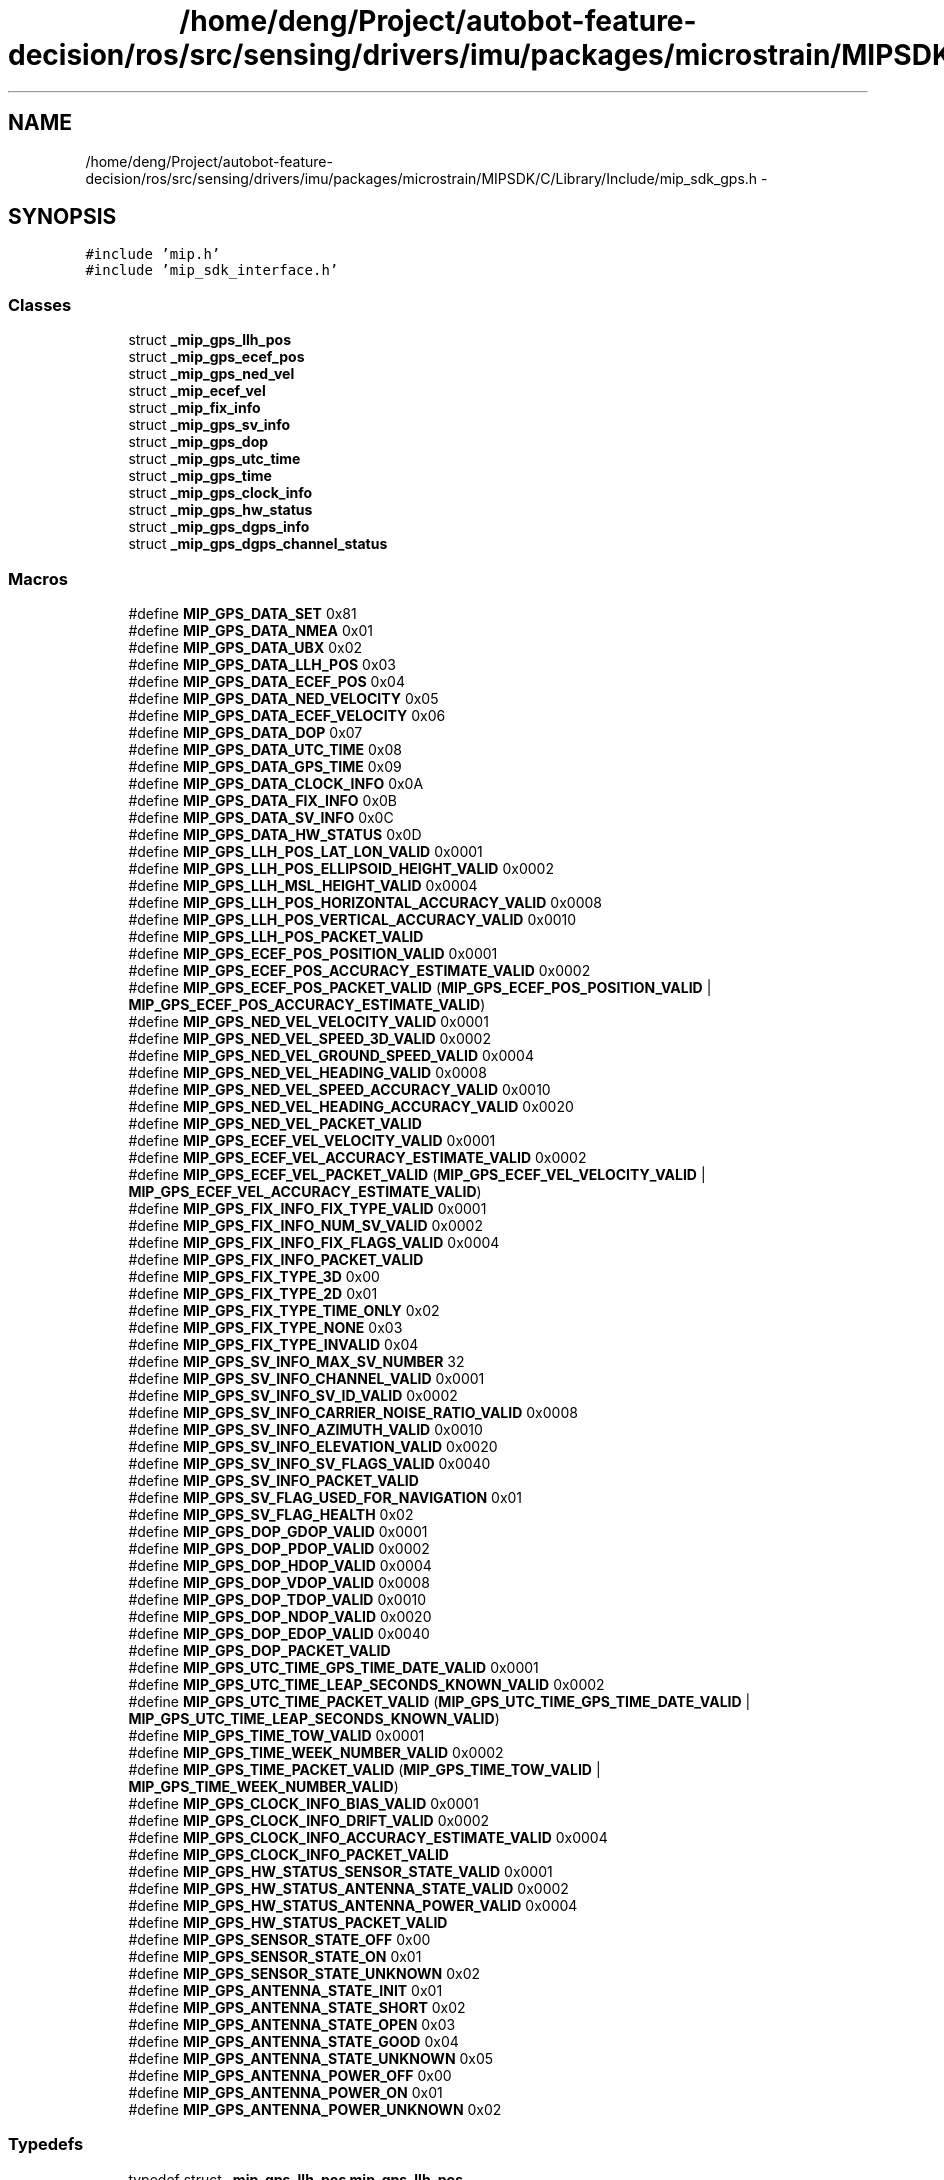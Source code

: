 .TH "/home/deng/Project/autobot-feature-decision/ros/src/sensing/drivers/imu/packages/microstrain/MIPSDK/C/Library/Include/mip_sdk_gps.h" 3 "Fri May 22 2020" "Autoware_Doxygen" \" -*- nroff -*-
.ad l
.nh
.SH NAME
/home/deng/Project/autobot-feature-decision/ros/src/sensing/drivers/imu/packages/microstrain/MIPSDK/C/Library/Include/mip_sdk_gps.h \- 
.SH SYNOPSIS
.br
.PP
\fC#include 'mip\&.h'\fP
.br
\fC#include 'mip_sdk_interface\&.h'\fP
.br

.SS "Classes"

.in +1c
.ti -1c
.RI "struct \fB_mip_gps_llh_pos\fP"
.br
.ti -1c
.RI "struct \fB_mip_gps_ecef_pos\fP"
.br
.ti -1c
.RI "struct \fB_mip_gps_ned_vel\fP"
.br
.ti -1c
.RI "struct \fB_mip_ecef_vel\fP"
.br
.ti -1c
.RI "struct \fB_mip_fix_info\fP"
.br
.ti -1c
.RI "struct \fB_mip_gps_sv_info\fP"
.br
.ti -1c
.RI "struct \fB_mip_gps_dop\fP"
.br
.ti -1c
.RI "struct \fB_mip_gps_utc_time\fP"
.br
.ti -1c
.RI "struct \fB_mip_gps_time\fP"
.br
.ti -1c
.RI "struct \fB_mip_gps_clock_info\fP"
.br
.ti -1c
.RI "struct \fB_mip_gps_hw_status\fP"
.br
.ti -1c
.RI "struct \fB_mip_gps_dgps_info\fP"
.br
.ti -1c
.RI "struct \fB_mip_gps_dgps_channel_status\fP"
.br
.in -1c
.SS "Macros"

.in +1c
.ti -1c
.RI "#define \fBMIP_GPS_DATA_SET\fP   0x81"
.br
.ti -1c
.RI "#define \fBMIP_GPS_DATA_NMEA\fP   0x01"
.br
.ti -1c
.RI "#define \fBMIP_GPS_DATA_UBX\fP   0x02"
.br
.ti -1c
.RI "#define \fBMIP_GPS_DATA_LLH_POS\fP   0x03"
.br
.ti -1c
.RI "#define \fBMIP_GPS_DATA_ECEF_POS\fP   0x04"
.br
.ti -1c
.RI "#define \fBMIP_GPS_DATA_NED_VELOCITY\fP   0x05"
.br
.ti -1c
.RI "#define \fBMIP_GPS_DATA_ECEF_VELOCITY\fP   0x06"
.br
.ti -1c
.RI "#define \fBMIP_GPS_DATA_DOP\fP   0x07"
.br
.ti -1c
.RI "#define \fBMIP_GPS_DATA_UTC_TIME\fP   0x08"
.br
.ti -1c
.RI "#define \fBMIP_GPS_DATA_GPS_TIME\fP   0x09"
.br
.ti -1c
.RI "#define \fBMIP_GPS_DATA_CLOCK_INFO\fP   0x0A"
.br
.ti -1c
.RI "#define \fBMIP_GPS_DATA_FIX_INFO\fP   0x0B"
.br
.ti -1c
.RI "#define \fBMIP_GPS_DATA_SV_INFO\fP   0x0C"
.br
.ti -1c
.RI "#define \fBMIP_GPS_DATA_HW_STATUS\fP   0x0D"
.br
.ti -1c
.RI "#define \fBMIP_GPS_LLH_POS_LAT_LON_VALID\fP   0x0001"
.br
.ti -1c
.RI "#define \fBMIP_GPS_LLH_POS_ELLIPSOID_HEIGHT_VALID\fP   0x0002"
.br
.ti -1c
.RI "#define \fBMIP_GPS_LLH_MSL_HEIGHT_VALID\fP   0x0004"
.br
.ti -1c
.RI "#define \fBMIP_GPS_LLH_POS_HORIZONTAL_ACCURACY_VALID\fP   0x0008"
.br
.ti -1c
.RI "#define \fBMIP_GPS_LLH_POS_VERTICAL_ACCURACY_VALID\fP   0x0010"
.br
.ti -1c
.RI "#define \fBMIP_GPS_LLH_POS_PACKET_VALID\fP"
.br
.ti -1c
.RI "#define \fBMIP_GPS_ECEF_POS_POSITION_VALID\fP   0x0001"
.br
.ti -1c
.RI "#define \fBMIP_GPS_ECEF_POS_ACCURACY_ESTIMATE_VALID\fP   0x0002"
.br
.ti -1c
.RI "#define \fBMIP_GPS_ECEF_POS_PACKET_VALID\fP   (\fBMIP_GPS_ECEF_POS_POSITION_VALID\fP | \fBMIP_GPS_ECEF_POS_ACCURACY_ESTIMATE_VALID\fP)"
.br
.ti -1c
.RI "#define \fBMIP_GPS_NED_VEL_VELOCITY_VALID\fP   0x0001"
.br
.ti -1c
.RI "#define \fBMIP_GPS_NED_VEL_SPEED_3D_VALID\fP   0x0002"
.br
.ti -1c
.RI "#define \fBMIP_GPS_NED_VEL_GROUND_SPEED_VALID\fP   0x0004"
.br
.ti -1c
.RI "#define \fBMIP_GPS_NED_VEL_HEADING_VALID\fP   0x0008"
.br
.ti -1c
.RI "#define \fBMIP_GPS_NED_VEL_SPEED_ACCURACY_VALID\fP   0x0010"
.br
.ti -1c
.RI "#define \fBMIP_GPS_NED_VEL_HEADING_ACCURACY_VALID\fP   0x0020"
.br
.ti -1c
.RI "#define \fBMIP_GPS_NED_VEL_PACKET_VALID\fP"
.br
.ti -1c
.RI "#define \fBMIP_GPS_ECEF_VEL_VELOCITY_VALID\fP   0x0001"
.br
.ti -1c
.RI "#define \fBMIP_GPS_ECEF_VEL_ACCURACY_ESTIMATE_VALID\fP   0x0002"
.br
.ti -1c
.RI "#define \fBMIP_GPS_ECEF_VEL_PACKET_VALID\fP   (\fBMIP_GPS_ECEF_VEL_VELOCITY_VALID\fP | \fBMIP_GPS_ECEF_VEL_ACCURACY_ESTIMATE_VALID\fP)"
.br
.ti -1c
.RI "#define \fBMIP_GPS_FIX_INFO_FIX_TYPE_VALID\fP   0x0001"
.br
.ti -1c
.RI "#define \fBMIP_GPS_FIX_INFO_NUM_SV_VALID\fP   0x0002"
.br
.ti -1c
.RI "#define \fBMIP_GPS_FIX_INFO_FIX_FLAGS_VALID\fP   0x0004"
.br
.ti -1c
.RI "#define \fBMIP_GPS_FIX_INFO_PACKET_VALID\fP"
.br
.ti -1c
.RI "#define \fBMIP_GPS_FIX_TYPE_3D\fP   0x00"
.br
.ti -1c
.RI "#define \fBMIP_GPS_FIX_TYPE_2D\fP   0x01"
.br
.ti -1c
.RI "#define \fBMIP_GPS_FIX_TYPE_TIME_ONLY\fP   0x02"
.br
.ti -1c
.RI "#define \fBMIP_GPS_FIX_TYPE_NONE\fP   0x03"
.br
.ti -1c
.RI "#define \fBMIP_GPS_FIX_TYPE_INVALID\fP   0x04"
.br
.ti -1c
.RI "#define \fBMIP_GPS_SV_INFO_MAX_SV_NUMBER\fP   32"
.br
.ti -1c
.RI "#define \fBMIP_GPS_SV_INFO_CHANNEL_VALID\fP   0x0001"
.br
.ti -1c
.RI "#define \fBMIP_GPS_SV_INFO_SV_ID_VALID\fP   0x0002"
.br
.ti -1c
.RI "#define \fBMIP_GPS_SV_INFO_CARRIER_NOISE_RATIO_VALID\fP   0x0008"
.br
.ti -1c
.RI "#define \fBMIP_GPS_SV_INFO_AZIMUTH_VALID\fP   0x0010"
.br
.ti -1c
.RI "#define \fBMIP_GPS_SV_INFO_ELEVATION_VALID\fP   0x0020"
.br
.ti -1c
.RI "#define \fBMIP_GPS_SV_INFO_SV_FLAGS_VALID\fP   0x0040"
.br
.ti -1c
.RI "#define \fBMIP_GPS_SV_INFO_PACKET_VALID\fP"
.br
.ti -1c
.RI "#define \fBMIP_GPS_SV_FLAG_USED_FOR_NAVIGATION\fP   0x01"
.br
.ti -1c
.RI "#define \fBMIP_GPS_SV_FLAG_HEALTH\fP   0x02"
.br
.ti -1c
.RI "#define \fBMIP_GPS_DOP_GDOP_VALID\fP   0x0001"
.br
.ti -1c
.RI "#define \fBMIP_GPS_DOP_PDOP_VALID\fP   0x0002"
.br
.ti -1c
.RI "#define \fBMIP_GPS_DOP_HDOP_VALID\fP   0x0004"
.br
.ti -1c
.RI "#define \fBMIP_GPS_DOP_VDOP_VALID\fP   0x0008"
.br
.ti -1c
.RI "#define \fBMIP_GPS_DOP_TDOP_VALID\fP   0x0010"
.br
.ti -1c
.RI "#define \fBMIP_GPS_DOP_NDOP_VALID\fP   0x0020"
.br
.ti -1c
.RI "#define \fBMIP_GPS_DOP_EDOP_VALID\fP   0x0040"
.br
.ti -1c
.RI "#define \fBMIP_GPS_DOP_PACKET_VALID\fP"
.br
.ti -1c
.RI "#define \fBMIP_GPS_UTC_TIME_GPS_TIME_DATE_VALID\fP   0x0001"
.br
.ti -1c
.RI "#define \fBMIP_GPS_UTC_TIME_LEAP_SECONDS_KNOWN_VALID\fP   0x0002"
.br
.ti -1c
.RI "#define \fBMIP_GPS_UTC_TIME_PACKET_VALID\fP   (\fBMIP_GPS_UTC_TIME_GPS_TIME_DATE_VALID\fP | \fBMIP_GPS_UTC_TIME_LEAP_SECONDS_KNOWN_VALID\fP)"
.br
.ti -1c
.RI "#define \fBMIP_GPS_TIME_TOW_VALID\fP   0x0001"
.br
.ti -1c
.RI "#define \fBMIP_GPS_TIME_WEEK_NUMBER_VALID\fP   0x0002"
.br
.ti -1c
.RI "#define \fBMIP_GPS_TIME_PACKET_VALID\fP   (\fBMIP_GPS_TIME_TOW_VALID\fP | \fBMIP_GPS_TIME_WEEK_NUMBER_VALID\fP)"
.br
.ti -1c
.RI "#define \fBMIP_GPS_CLOCK_INFO_BIAS_VALID\fP   0x0001"
.br
.ti -1c
.RI "#define \fBMIP_GPS_CLOCK_INFO_DRIFT_VALID\fP   0x0002"
.br
.ti -1c
.RI "#define \fBMIP_GPS_CLOCK_INFO_ACCURACY_ESTIMATE_VALID\fP   0x0004"
.br
.ti -1c
.RI "#define \fBMIP_GPS_CLOCK_INFO_PACKET_VALID\fP"
.br
.ti -1c
.RI "#define \fBMIP_GPS_HW_STATUS_SENSOR_STATE_VALID\fP   0x0001"
.br
.ti -1c
.RI "#define \fBMIP_GPS_HW_STATUS_ANTENNA_STATE_VALID\fP   0x0002"
.br
.ti -1c
.RI "#define \fBMIP_GPS_HW_STATUS_ANTENNA_POWER_VALID\fP   0x0004"
.br
.ti -1c
.RI "#define \fBMIP_GPS_HW_STATUS_PACKET_VALID\fP"
.br
.ti -1c
.RI "#define \fBMIP_GPS_SENSOR_STATE_OFF\fP   0x00"
.br
.ti -1c
.RI "#define \fBMIP_GPS_SENSOR_STATE_ON\fP   0x01"
.br
.ti -1c
.RI "#define \fBMIP_GPS_SENSOR_STATE_UNKNOWN\fP   0x02"
.br
.ti -1c
.RI "#define \fBMIP_GPS_ANTENNA_STATE_INIT\fP   0x01"
.br
.ti -1c
.RI "#define \fBMIP_GPS_ANTENNA_STATE_SHORT\fP   0x02"
.br
.ti -1c
.RI "#define \fBMIP_GPS_ANTENNA_STATE_OPEN\fP   0x03"
.br
.ti -1c
.RI "#define \fBMIP_GPS_ANTENNA_STATE_GOOD\fP   0x04"
.br
.ti -1c
.RI "#define \fBMIP_GPS_ANTENNA_STATE_UNKNOWN\fP   0x05"
.br
.ti -1c
.RI "#define \fBMIP_GPS_ANTENNA_POWER_OFF\fP   0x00"
.br
.ti -1c
.RI "#define \fBMIP_GPS_ANTENNA_POWER_ON\fP   0x01"
.br
.ti -1c
.RI "#define \fBMIP_GPS_ANTENNA_POWER_UNKNOWN\fP   0x02"
.br
.in -1c
.SS "Typedefs"

.in +1c
.ti -1c
.RI "typedef struct \fB_mip_gps_llh_pos\fP \fBmip_gps_llh_pos\fP"
.br
.ti -1c
.RI "typedef struct \fB_mip_gps_ecef_pos\fP \fBmip_gps_ecef_pos\fP"
.br
.ti -1c
.RI "typedef struct \fB_mip_gps_ned_vel\fP \fBmip_gps_ned_vel\fP"
.br
.ti -1c
.RI "typedef struct \fB_mip_ecef_vel\fP \fBmip_gps_ecef_vel\fP"
.br
.ti -1c
.RI "typedef struct \fB_mip_fix_info\fP \fBmip_gps_fix_info\fP"
.br
.ti -1c
.RI "typedef struct \fB_mip_gps_sv_info\fP \fBmip_gps_sv_info\fP"
.br
.ti -1c
.RI "typedef struct \fB_mip_gps_dop\fP \fBmip_gps_dop\fP"
.br
.ti -1c
.RI "typedef struct \fB_mip_gps_utc_time\fP \fBmip_gps_utc_time\fP"
.br
.ti -1c
.RI "typedef struct \fB_mip_gps_time\fP \fBmip_gps_time\fP"
.br
.ti -1c
.RI "typedef struct \fB_mip_gps_clock_info\fP \fBmip_gps_clock_info\fP"
.br
.ti -1c
.RI "typedef struct \fB_mip_gps_hw_status\fP \fBmip_gps_hw_status\fP"
.br
.ti -1c
.RI "typedef struct \fB_mip_gps_dgps_info\fP \fBmip_gps_dgps_info\fP"
.br
.ti -1c
.RI "typedef struct \fB_mip_gps_dgps_channel_status\fP \fBmip_gps_dgps_channel_status\fP"
.br
.in -1c
.SS "Functions"

.in +1c
.ti -1c
.RI "void \fBmip_gps_llh_pos_byteswap\fP (\fBmip_gps_llh_pos\fP *llh_pos)"
.br
.ti -1c
.RI "void \fBmip_gps_ecef_pos_byteswap\fP (\fBmip_gps_ecef_pos\fP *ecef_pos)"
.br
.ti -1c
.RI "void \fBmip_gps_ned_vel_byteswap\fP (\fBmip_gps_ned_vel\fP *ned_vel)"
.br
.ti -1c
.RI "void \fBmip_gps_ecef_vel_byteswap\fP (\fBmip_gps_ecef_vel\fP *ecef_vel)"
.br
.ti -1c
.RI "void \fBmip_gps_fix_info_byteswap\fP (\fBmip_gps_fix_info\fP *fix_info)"
.br
.ti -1c
.RI "void \fBmip_gps_sv_info_byteswap\fP (\fBmip_gps_sv_info\fP *sv_info)"
.br
.ti -1c
.RI "void \fBmip_gps_dop_byteswap\fP (\fBmip_gps_dop\fP *dop)"
.br
.ti -1c
.RI "void \fBmip_gps_utc_time_byteswap\fP (\fBmip_gps_utc_time\fP *utc_time)"
.br
.ti -1c
.RI "void \fBmip_gps_time_byteswap\fP (\fBmip_gps_time\fP *gps_time)"
.br
.ti -1c
.RI "void \fBmip_gps_clock_info_byteswap\fP (\fBmip_gps_clock_info\fP *clock_info)"
.br
.ti -1c
.RI "void \fBmip_gps_hw_status_byteswap\fP (\fBmip_gps_hw_status\fP *hw_status)"
.br
.ti -1c
.RI "void \fBmip_gps_dgps_info_byteswap\fP (\fBmip_gps_dgps_info\fP *dgps_info)"
.br
.ti -1c
.RI "void \fBmip_gps_dgps_channel_status_byteswap\fP (\fBmip_gps_dgps_channel_status\fP *dgps_channel_status)"
.br
.in -1c
.SH "Detailed Description"
.PP 

.PP
\fBAuthor:\fP
.RS 4
Nathan Miller 
.RE
.PP
\fBVersion:\fP
.RS 4
1\&.1 
.RE
.PP

.PP
Definition in file \fBmip_sdk_gps\&.h\fP\&.
.SH "Macro Definition Documentation"
.PP 
.SS "#define MIP_GPS_ANTENNA_POWER_OFF   0x00"

.PP
Definition at line 260 of file mip_sdk_gps\&.h\&.
.SS "#define MIP_GPS_ANTENNA_POWER_ON   0x01"

.PP
Definition at line 261 of file mip_sdk_gps\&.h\&.
.SS "#define MIP_GPS_ANTENNA_POWER_UNKNOWN   0x02"

.PP
Definition at line 262 of file mip_sdk_gps\&.h\&.
.SS "#define MIP_GPS_ANTENNA_STATE_GOOD   0x04"

.PP
Definition at line 257 of file mip_sdk_gps\&.h\&.
.SS "#define MIP_GPS_ANTENNA_STATE_INIT   0x01"

.PP
Definition at line 254 of file mip_sdk_gps\&.h\&.
.SS "#define MIP_GPS_ANTENNA_STATE_OPEN   0x03"

.PP
Definition at line 256 of file mip_sdk_gps\&.h\&.
.SS "#define MIP_GPS_ANTENNA_STATE_SHORT   0x02"

.PP
Definition at line 255 of file mip_sdk_gps\&.h\&.
.SS "#define MIP_GPS_ANTENNA_STATE_UNKNOWN   0x05"

.PP
Definition at line 258 of file mip_sdk_gps\&.h\&.
.SS "#define MIP_GPS_CLOCK_INFO_ACCURACY_ESTIMATE_VALID   0x0004"

.PP
Definition at line 232 of file mip_sdk_gps\&.h\&.
.SS "#define MIP_GPS_CLOCK_INFO_BIAS_VALID   0x0001"

.PP
Definition at line 230 of file mip_sdk_gps\&.h\&.
.SS "#define MIP_GPS_CLOCK_INFO_DRIFT_VALID   0x0002"

.PP
Definition at line 231 of file mip_sdk_gps\&.h\&.
.SS "#define MIP_GPS_CLOCK_INFO_PACKET_VALID"
\fBValue:\fP
.PP
.nf
(MIP_GPS_CLOCK_INFO_BIAS_VALID | MIP_GPS_CLOCK_INFO_DRIFT_VALID | \\
                                         MIP_GPS_CLOCK_INFO_ACCURACY_ESTIMATE_VALID)
.fi
.PP
Definition at line 234 of file mip_sdk_gps\&.h\&.
.SS "#define MIP_GPS_DATA_CLOCK_INFO   0x0A"

.PP
Definition at line 85 of file mip_sdk_gps\&.h\&.
.SS "#define MIP_GPS_DATA_DOP   0x07"

.PP
Definition at line 82 of file mip_sdk_gps\&.h\&.
.SS "#define MIP_GPS_DATA_ECEF_POS   0x04"

.PP
Definition at line 79 of file mip_sdk_gps\&.h\&.
.SS "#define MIP_GPS_DATA_ECEF_VELOCITY   0x06"

.PP
Definition at line 81 of file mip_sdk_gps\&.h\&.
.SS "#define MIP_GPS_DATA_FIX_INFO   0x0B"

.PP
Definition at line 86 of file mip_sdk_gps\&.h\&.
.SS "#define MIP_GPS_DATA_GPS_TIME   0x09"

.PP
Definition at line 84 of file mip_sdk_gps\&.h\&.
.SS "#define MIP_GPS_DATA_HW_STATUS   0x0D"

.PP
Definition at line 88 of file mip_sdk_gps\&.h\&.
.SS "#define MIP_GPS_DATA_LLH_POS   0x03"

.PP
Definition at line 78 of file mip_sdk_gps\&.h\&.
.SS "#define MIP_GPS_DATA_NED_VELOCITY   0x05"

.PP
Definition at line 80 of file mip_sdk_gps\&.h\&.
.SS "#define MIP_GPS_DATA_NMEA   0x01"

.PP
Definition at line 71 of file mip_sdk_gps\&.h\&.
.SS "#define MIP_GPS_DATA_SET   0x81"

.PP
Definition at line 58 of file mip_sdk_gps\&.h\&.
.SS "#define MIP_GPS_DATA_SV_INFO   0x0C"

.PP
Definition at line 87 of file mip_sdk_gps\&.h\&.
.SS "#define MIP_GPS_DATA_UBX   0x02"

.PP
Definition at line 72 of file mip_sdk_gps\&.h\&.
.SS "#define MIP_GPS_DATA_UTC_TIME   0x08"

.PP
Definition at line 83 of file mip_sdk_gps\&.h\&.
.SS "#define MIP_GPS_DOP_EDOP_VALID   0x0040"

.PP
Definition at line 199 of file mip_sdk_gps\&.h\&.
.SS "#define MIP_GPS_DOP_GDOP_VALID   0x0001"

.PP
Definition at line 193 of file mip_sdk_gps\&.h\&.
.SS "#define MIP_GPS_DOP_HDOP_VALID   0x0004"

.PP
Definition at line 195 of file mip_sdk_gps\&.h\&.
.SS "#define MIP_GPS_DOP_NDOP_VALID   0x0020"

.PP
Definition at line 198 of file mip_sdk_gps\&.h\&.
.SS "#define MIP_GPS_DOP_PACKET_VALID"
\fBValue:\fP
.PP
.nf
(MIP_GPS_DOP_GDOP_VALID | MIP_GPS_DOP_PDOP_VALID | MIP_GPS_DOP_HDOP_VALID | \\
                                   MIP_GPS_DOP_VDOP_VALID | MIP_GPS_DOP_TDOP_VALID | MIP_GPS_DOP_NDOP_VALID | \\
                                   MIP_GPS_DOP_EDOP_VALID)
.fi
.PP
Definition at line 201 of file mip_sdk_gps\&.h\&.
.SS "#define MIP_GPS_DOP_PDOP_VALID   0x0002"

.PP
Definition at line 194 of file mip_sdk_gps\&.h\&.
.SS "#define MIP_GPS_DOP_TDOP_VALID   0x0010"

.PP
Definition at line 197 of file mip_sdk_gps\&.h\&.
.SS "#define MIP_GPS_DOP_VDOP_VALID   0x0008"

.PP
Definition at line 196 of file mip_sdk_gps\&.h\&.
.SS "#define MIP_GPS_ECEF_POS_ACCURACY_ESTIMATE_VALID   0x0002"

.PP
Definition at line 118 of file mip_sdk_gps\&.h\&.
.SS "#define MIP_GPS_ECEF_POS_PACKET_VALID   (\fBMIP_GPS_ECEF_POS_POSITION_VALID\fP | \fBMIP_GPS_ECEF_POS_ACCURACY_ESTIMATE_VALID\fP)"

.PP
Definition at line 120 of file mip_sdk_gps\&.h\&.
.SS "#define MIP_GPS_ECEF_POS_POSITION_VALID   0x0001"

.PP
Definition at line 117 of file mip_sdk_gps\&.h\&.
.SS "#define MIP_GPS_ECEF_VEL_ACCURACY_ESTIMATE_VALID   0x0002"

.PP
Definition at line 144 of file mip_sdk_gps\&.h\&.
.SS "#define MIP_GPS_ECEF_VEL_PACKET_VALID   (\fBMIP_GPS_ECEF_VEL_VELOCITY_VALID\fP | \fBMIP_GPS_ECEF_VEL_ACCURACY_ESTIMATE_VALID\fP)"

.PP
Definition at line 146 of file mip_sdk_gps\&.h\&.
.SS "#define MIP_GPS_ECEF_VEL_VELOCITY_VALID   0x0001"

.PP
Definition at line 143 of file mip_sdk_gps\&.h\&.
.SS "#define MIP_GPS_FIX_INFO_FIX_FLAGS_VALID   0x0004"

.PP
Definition at line 155 of file mip_sdk_gps\&.h\&.
.SS "#define MIP_GPS_FIX_INFO_FIX_TYPE_VALID   0x0001"

.PP
Definition at line 153 of file mip_sdk_gps\&.h\&.
.SS "#define MIP_GPS_FIX_INFO_NUM_SV_VALID   0x0002"

.PP
Definition at line 154 of file mip_sdk_gps\&.h\&.
.SS "#define MIP_GPS_FIX_INFO_PACKET_VALID"
\fBValue:\fP
.PP
.nf
(MIP_GPS_FIX_INFO_FIX_TYPE_VALID | MIP_GPS_FIX_INFO_NUM_SV_VALID | \\
                                       MIP_GPS_FIX_INFO_FIX_FLAGS_VALID)
.fi
.PP
Definition at line 157 of file mip_sdk_gps\&.h\&.
.SS "#define MIP_GPS_FIX_TYPE_2D   0x01"

.PP
Definition at line 161 of file mip_sdk_gps\&.h\&.
.SS "#define MIP_GPS_FIX_TYPE_3D   0x00"

.PP
Definition at line 160 of file mip_sdk_gps\&.h\&.
.SS "#define MIP_GPS_FIX_TYPE_INVALID   0x04"

.PP
Definition at line 164 of file mip_sdk_gps\&.h\&.
.SS "#define MIP_GPS_FIX_TYPE_NONE   0x03"

.PP
Definition at line 163 of file mip_sdk_gps\&.h\&.
.SS "#define MIP_GPS_FIX_TYPE_TIME_ONLY   0x02"

.PP
Definition at line 162 of file mip_sdk_gps\&.h\&.
.SS "#define MIP_GPS_HW_STATUS_ANTENNA_POWER_VALID   0x0004"

.PP
Definition at line 243 of file mip_sdk_gps\&.h\&.
.SS "#define MIP_GPS_HW_STATUS_ANTENNA_STATE_VALID   0x0002"

.PP
Definition at line 242 of file mip_sdk_gps\&.h\&.
.SS "#define MIP_GPS_HW_STATUS_PACKET_VALID"
\fBValue:\fP
.PP
.nf
(MIP_GPS_HW_STATUS_SENSOR_STATE_VALID  | \\
                                        MIP_GPS_HW_STATUS_ANTENNA_STATE_VALID | \\
                                        MIP_GPS_HW_STATUS_ANTENNA_POWER_VALID)
.fi
.PP
Definition at line 245 of file mip_sdk_gps\&.h\&.
.SS "#define MIP_GPS_HW_STATUS_SENSOR_STATE_VALID   0x0001"

.PP
Definition at line 241 of file mip_sdk_gps\&.h\&.
.SS "#define MIP_GPS_LLH_MSL_HEIGHT_VALID   0x0004"

.PP
Definition at line 104 of file mip_sdk_gps\&.h\&.
.SS "#define MIP_GPS_LLH_POS_ELLIPSOID_HEIGHT_VALID   0x0002"

.PP
Definition at line 103 of file mip_sdk_gps\&.h\&.
.SS "#define MIP_GPS_LLH_POS_HORIZONTAL_ACCURACY_VALID   0x0008"

.PP
Definition at line 105 of file mip_sdk_gps\&.h\&.
.SS "#define MIP_GPS_LLH_POS_LAT_LON_VALID   0x0001"

.PP
Definition at line 102 of file mip_sdk_gps\&.h\&.
.SS "#define MIP_GPS_LLH_POS_PACKET_VALID"
\fBValue:\fP
.PP
.nf
(MIP_GPS_LLH_POS_LAT_LON_VALID | MIP_GPS_LLH_POS_ELLIPSOID_HEIGHT_VALID    |\\
                                        MIP_GPS_LLH_MSL_HEIGHT_VALID  | MIP_GPS_LLH_POS_HORIZONTAL_ACCURACY_VALID |\\
                                        MIP_GPS_LLH_POS_VERTICAL_ACCURACY_VALID)
.fi
.PP
Definition at line 108 of file mip_sdk_gps\&.h\&.
.SS "#define MIP_GPS_LLH_POS_VERTICAL_ACCURACY_VALID   0x0010"

.PP
Definition at line 106 of file mip_sdk_gps\&.h\&.
.SS "#define MIP_GPS_NED_VEL_GROUND_SPEED_VALID   0x0004"

.PP
Definition at line 129 of file mip_sdk_gps\&.h\&.
.SS "#define MIP_GPS_NED_VEL_HEADING_ACCURACY_VALID   0x0020"

.PP
Definition at line 132 of file mip_sdk_gps\&.h\&.
.SS "#define MIP_GPS_NED_VEL_HEADING_VALID   0x0008"

.PP
Definition at line 130 of file mip_sdk_gps\&.h\&.
.SS "#define MIP_GPS_NED_VEL_PACKET_VALID"
\fBValue:\fP
.PP
.nf
(MIP_GPS_NED_VEL_VELOCITY_VALID       | MIP_GPS_NED_VEL_SPEED_3D_VALID | \\
                                      MIP_GPS_NED_VEL_GROUND_SPEED_VALID   | MIP_GPS_NED_VEL_HEADING_VALID  | \\
                                      MIP_GPS_NED_VEL_SPEED_ACCURACY_VALID | MIP_GPS_NED_VEL_HEADING_ACCURACY_VALID)
.fi
.PP
Definition at line 134 of file mip_sdk_gps\&.h\&.
.SS "#define MIP_GPS_NED_VEL_SPEED_3D_VALID   0x0002"

.PP
Definition at line 128 of file mip_sdk_gps\&.h\&.
.SS "#define MIP_GPS_NED_VEL_SPEED_ACCURACY_VALID   0x0010"

.PP
Definition at line 131 of file mip_sdk_gps\&.h\&.
.SS "#define MIP_GPS_NED_VEL_VELOCITY_VALID   0x0001"

.PP
Definition at line 127 of file mip_sdk_gps\&.h\&.
.SS "#define MIP_GPS_SENSOR_STATE_OFF   0x00"

.PP
Definition at line 250 of file mip_sdk_gps\&.h\&.
.SS "#define MIP_GPS_SENSOR_STATE_ON   0x01"

.PP
Definition at line 251 of file mip_sdk_gps\&.h\&.
.SS "#define MIP_GPS_SENSOR_STATE_UNKNOWN   0x02"

.PP
Definition at line 252 of file mip_sdk_gps\&.h\&.
.SS "#define MIP_GPS_SV_FLAG_HEALTH   0x02"

.PP
Definition at line 186 of file mip_sdk_gps\&.h\&.
.SS "#define MIP_GPS_SV_FLAG_USED_FOR_NAVIGATION   0x01"

.PP
Definition at line 185 of file mip_sdk_gps\&.h\&.
.SS "#define MIP_GPS_SV_INFO_AZIMUTH_VALID   0x0010"

.PP
Definition at line 177 of file mip_sdk_gps\&.h\&.
.SS "#define MIP_GPS_SV_INFO_CARRIER_NOISE_RATIO_VALID   0x0008"

.PP
Definition at line 176 of file mip_sdk_gps\&.h\&.
.SS "#define MIP_GPS_SV_INFO_CHANNEL_VALID   0x0001"

.PP
Definition at line 174 of file mip_sdk_gps\&.h\&.
.SS "#define MIP_GPS_SV_INFO_ELEVATION_VALID   0x0020"

.PP
Definition at line 178 of file mip_sdk_gps\&.h\&.
.SS "#define MIP_GPS_SV_INFO_MAX_SV_NUMBER   32"

.PP
Definition at line 172 of file mip_sdk_gps\&.h\&.
.SS "#define MIP_GPS_SV_INFO_PACKET_VALID"
\fBValue:\fP
.PP
.nf
(MIP_GPS_SV_INFO_CHANNEL_VALID             | MIP_GPS_SV_INFO_SV_ID_VALID   | \\
                                      MIP_GPS_SV_INFO_CARRIER_NOISE_RATIO_VALID | MIP_GPS_SV_INFO_AZIMUTH_VALID | \\
                                      MIP_GPS_SV_INFO_ELEVATION_VALID           | MIP_GPS_SV_INFO_SV_FLAGS_VALID)
.fi
.PP
Definition at line 181 of file mip_sdk_gps\&.h\&.
.SS "#define MIP_GPS_SV_INFO_SV_FLAGS_VALID   0x0040"

.PP
Definition at line 179 of file mip_sdk_gps\&.h\&.
.SS "#define MIP_GPS_SV_INFO_SV_ID_VALID   0x0002"

.PP
Definition at line 175 of file mip_sdk_gps\&.h\&.
.SS "#define MIP_GPS_TIME_PACKET_VALID   (\fBMIP_GPS_TIME_TOW_VALID\fP | \fBMIP_GPS_TIME_WEEK_NUMBER_VALID\fP)"

.PP
Definition at line 223 of file mip_sdk_gps\&.h\&.
.SS "#define MIP_GPS_TIME_TOW_VALID   0x0001"

.PP
Definition at line 220 of file mip_sdk_gps\&.h\&.
.SS "#define MIP_GPS_TIME_WEEK_NUMBER_VALID   0x0002"

.PP
Definition at line 221 of file mip_sdk_gps\&.h\&.
.SS "#define MIP_GPS_UTC_TIME_GPS_TIME_DATE_VALID   0x0001"

.PP
Definition at line 210 of file mip_sdk_gps\&.h\&.
.SS "#define MIP_GPS_UTC_TIME_LEAP_SECONDS_KNOWN_VALID   0x0002"

.PP
Definition at line 211 of file mip_sdk_gps\&.h\&.
.SS "#define MIP_GPS_UTC_TIME_PACKET_VALID   (\fBMIP_GPS_UTC_TIME_GPS_TIME_DATE_VALID\fP | \fBMIP_GPS_UTC_TIME_LEAP_SECONDS_KNOWN_VALID\fP)"

.PP
Definition at line 213 of file mip_sdk_gps\&.h\&.
.SH "Typedef Documentation"
.PP 
.SS "typedef struct \fB_mip_gps_clock_info\fP \fBmip_gps_clock_info\fP"

.SS "typedef struct \fB_mip_gps_dgps_channel_status\fP \fBmip_gps_dgps_channel_status\fP"

.SS "typedef struct \fB_mip_gps_dgps_info\fP \fBmip_gps_dgps_info\fP"

.SS "typedef struct \fB_mip_gps_dop\fP \fBmip_gps_dop\fP"

.SS "typedef struct \fB_mip_gps_ecef_pos\fP \fBmip_gps_ecef_pos\fP"

.SS "typedef struct \fB_mip_ecef_vel\fP \fBmip_gps_ecef_vel\fP"

.SS "typedef struct \fB_mip_fix_info\fP \fBmip_gps_fix_info\fP"

.SS "typedef struct \fB_mip_gps_hw_status\fP \fBmip_gps_hw_status\fP"

.SS "typedef struct \fB_mip_gps_llh_pos\fP \fBmip_gps_llh_pos\fP"

.SS "typedef struct \fB_mip_gps_ned_vel\fP \fBmip_gps_ned_vel\fP"

.SS "typedef struct \fB_mip_gps_sv_info\fP \fBmip_gps_sv_info\fP"

.SS "typedef struct \fB_mip_gps_time\fP \fBmip_gps_time\fP"

.SS "typedef struct \fB_mip_gps_utc_time\fP \fBmip_gps_utc_time\fP"

.SH "Function Documentation"
.PP 
.SS "void mip_gps_clock_info_byteswap (\fBmip_gps_clock_info\fP * clock_info)"

.SH "DESCRIPTION"
.PP
Byteswap a GPS Clock Info Structure\&. 
.SH "DETAILS"
.PP
\fBParameters:\fP
.RS 4
\fImip_gps_clock_info\fP *clock_info - The structure to be byteswapped\&. 
.RE
.PP
.SH "NOTES"
.PP
None 
.PP
Definition at line 320 of file mip_sdk_gps\&.c\&.
.SS "void mip_gps_dgps_channel_status_byteswap (\fBmip_gps_dgps_channel_status\fP * dgps_channel_status)"

.SH "DESCRIPTION"
.PP
Byteswap a DGPS Channel \fBStatus\fP Structure\&. 
.SH "DETAILS"
.PP
\fBParameters:\fP
.RS 4
\fImip_gps_dgps_channel_status\fP *dgps_channel_status - The structure to be byteswapped\&. 
.RE
.PP
.SH "NOTES"
.PP
None 
.PP
Definition at line 399 of file mip_sdk_gps\&.c\&.
.SS "void mip_gps_dgps_info_byteswap (\fBmip_gps_dgps_info\fP * dgps_info)"

.SH "DESCRIPTION"
.PP
Byteswap a DGPS Info Structure\&. 
.SH "DETAILS"
.PP
\fBParameters:\fP
.RS 4
\fImip_gps_dgps_info\fP *dgps_info - The structure to be byteswapped\&. 
.RE
.PP
.SH "NOTES"
.PP
None 
.PP
Definition at line 371 of file mip_sdk_gps\&.c\&.
.SS "void mip_gps_dop_byteswap (\fBmip_gps_dop\fP * dop)"

.SH "DESCRIPTION"
.PP
Byteswap a GPS DOP Structure\&. 
.SH "DETAILS"
.PP
\fBParameters:\fP
.RS 4
\fImip_gps_dop\fP *dop - The structure to be byteswapped\&. 
.RE
.PP
.SH "NOTES"
.PP
None 
.PP
Definition at line 237 of file mip_sdk_gps\&.c\&.
.SS "void mip_gps_ecef_pos_byteswap (\fBmip_gps_ecef_pos\fP * ecef_pos)"

.SH "DESCRIPTION"
.PP
Byteswap a GPS ECEF Position Structure\&. 
.SH "DETAILS"
.PP
\fBParameters:\fP
.RS 4
\fImip_gps_ecef_pos\fP *ecef_pos - The structure to be byteswapped\&. 
.RE
.PP
.SH "NOTES"
.PP
None 
.PP
Definition at line 90 of file mip_sdk_gps\&.c\&.
.SS "void mip_gps_ecef_vel_byteswap (\fBmip_gps_ecef_vel\fP * ecef_vel)"

.SH "DESCRIPTION"
.PP
Byteswap a GPS ECEF Velocity Structure\&. 
.SH "DETAILS"
.PP
\fBParameters:\fP
.RS 4
\fImip_gps_ecef_vel\fP *ecef_vel - The structure to be byteswapped\&. 
.RE
.PP
.SH "NOTES"
.PP
None 
.PP
Definition at line 154 of file mip_sdk_gps\&.c\&.
.SS "void mip_gps_fix_info_byteswap (\fBmip_gps_fix_info\fP * fix_info)"

.SH "DESCRIPTION"
.PP
Byteswap a GPS Fix Info Structure\&. 
.SH "DETAILS"
.PP
\fBParameters:\fP
.RS 4
\fImip_gps_fix_info\fP *fix_info - The structure to be byteswapped\&. 
.RE
.PP
.SH "NOTES"
.PP
None 
.PP
Definition at line 184 of file mip_sdk_gps\&.c\&.
.SS "void mip_gps_hw_status_byteswap (\fBmip_gps_hw_status\fP * hw_status)"

.SH "DESCRIPTION"
.PP
Byteswap a GPS Hardware \fBStatus\fP Structure\&. 
.SH "DETAILS"
.PP
\fBParameters:\fP
.RS 4
\fImip_gps_hw_status\fP *hw_status - The structure to be byteswapped\&. 
.RE
.PP
.SH "NOTES"
.PP
None 
.PP
Definition at line 347 of file mip_sdk_gps\&.c\&.
.SS "void mip_gps_llh_pos_byteswap (\fBmip_gps_llh_pos\fP * llh_pos)"

.SH "DESCRIPTION"
.PP
Byteswap a GPS LLH Position Structure\&. 
.SH "DETAILS"
.PP
\fBParameters:\fP
.RS 4
\fImip_gps_llh_pos\fP *llh_pos - The structure to be byteswapped\&. 
.RE
.PP
.SH "NOTES"
.PP
None 
.PP
Definition at line 60 of file mip_sdk_gps\&.c\&.
.SS "void mip_gps_ned_vel_byteswap (\fBmip_gps_ned_vel\fP * ned_vel)"

.SH "DESCRIPTION"
.PP
Byteswap a GPS NED Velocity Structure\&. 
.SH "DETAILS"
.PP
\fBParameters:\fP
.RS 4
\fImip_gps_ned_vel\fP *ned_vel - The structure to be byteswapped\&. 
.RE
.PP
.SH "NOTES"
.PP
None 
.PP
Definition at line 120 of file mip_sdk_gps\&.c\&.
.SS "void mip_gps_sv_info_byteswap (\fBmip_gps_sv_info\fP * sv_info)"

.SH "DESCRIPTION"
.PP
Byteswap a GPS SV Info Structure\&. 
.SH "DETAILS"
.PP
\fBParameters:\fP
.RS 4
\fImip_gps_sv_info\fP *sv_info - The structure to be byteswapped\&. 
.RE
.PP
.SH "NOTES"
.PP
None 
.PP
Definition at line 209 of file mip_sdk_gps\&.c\&.
.SS "void mip_gps_time_byteswap (\fBmip_gps_time\fP * gps_time)"

.SH "DESCRIPTION"
.PP
Byteswap a GPS \fBTime\fP Structure\&. 
.SH "DETAILS"
.PP
\fBParameters:\fP
.RS 4
\fImip_gps_time\fP *gps_time - The structure to be byteswapped\&. 
.RE
.PP
.SH "NOTES"
.PP
None 
.PP
Definition at line 294 of file mip_sdk_gps\&.c\&.
.SS "void mip_gps_utc_time_byteswap (\fBmip_gps_utc_time\fP * utc_time)"

.SH "DESCRIPTION"
.PP
Byteswap a GPS UTC \fBTime\fP Structure\&. 
.SH "DETAILS"
.PP
\fBParameters:\fP
.RS 4
\fImip_gps_utc_time\fP *utc_time - The structure to be byteswapped\&. 
.RE
.PP
.SH "NOTES"
.PP
None 
.PP
Definition at line 268 of file mip_sdk_gps\&.c\&.
.SH "Author"
.PP 
Generated automatically by Doxygen for Autoware_Doxygen from the source code\&.
